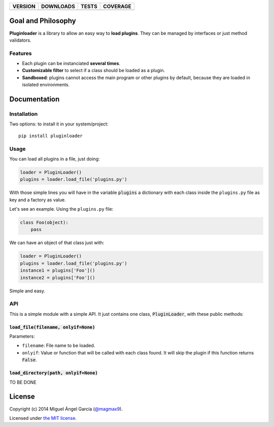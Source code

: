 ==============  ===============  =========  ============
VERSION         DOWNLOADS        TESTS      COVERAGE
==============  ===============  =========  ============
|pip version|   |pip downloads|  |travis|   |coveralls|
==============  ===============  =========  ============

Goal and Philosophy
===================

**Pluginloader** is a library to allow an easy way to **load plugins**. They can be managed by interfaces or just method validators.

Features
--------

- Each plugin can be instanciated **several times**.
- **Customizable filter** to select if a class should be loaded as a plugin.
- **Sandboxed**: plugins cannot access the main program or other plugins by default, because they are loaded in isolated environments.


Documentation
=============

Installation
------------

Two options: to install it in your system/project::

    pip install pluginloader

Usage
-----

You can load all plugins in a file, just doing:

.. code:: python

    loader = PluginLoader()
    plugins = loader.load_file('plugins.py')

With those simple lines you will have in the variable :code:`plugins` a dictionary with each class inside the ``plugins.py`` file as key and a factory as value.

Let's see an example. Using the ``plugins.py`` file:

.. code:: python

    class Foo(object):
        pass

We can have an object of that class just with:

.. code:: python

    loader = PluginLoader()
    plugins = loader.load_file('plugins.py')
    instance1 = plugins['Foo']()
    instance2 = plugins['Foo']()

Simple and easy.

API
---

This is a simple module with a simple API. It just contains one class, :code:`PluginLoader`, with these public methods:

:code:`load_file(filename, onlyif=None)`
////////////////////////////////////////

Parameters:

- ``filename``: File name to be loaded.
- ``onlyif``: Value or function that will be called with each class found. It will skip the plugin if this function returns :code:`False`.


:code:`load_directory(path, onlyif=None)`
////////////////////////////////////////

TO BE DONE

License
=======

Copyright (c) 2014 Miguel Ángel García (`@magmax9`_).

Licensed under `the MIT license`_.


.. |travis| image:: https://travis-ci.org/magmax/python-pluginloader.png
  :target: `Travis`_
  :alt: Travis results

.. |coveralls| image:: https://coveralls.io/repos/magmax/python-pluginloader/badge.png
  :target: `Coveralls`_
  :alt: Coveralls results_

.. |pip version| image:: https://pypip.in/v/pluginloader/badge.png
    :target: https://pypi.python.org/pypi/pluginloader
    :alt: Latest PyPI version

.. |pip downloads| image:: https://pypip.in/d/pluginloader/badge.png
    :target: https://pypi.python.org/pypi/pluginloader
    :alt: Number of PyPI downloads

.. _Travis: https://travis-ci.org/magmax/python-pluginloader
.. _Coveralls: https://coveralls.io/r/magmax/python-pluginloader

.. _@magmax9: https://twitter.com/magmax9

.. _the MIT license: http://opensource.org/licenses/MIT
.. _download the lastest zip: https://pypi.python.org/pypi/pluginloader
